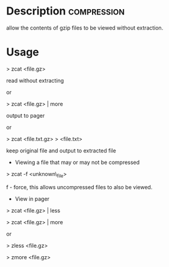 



* Description							:compression:
allow the contents of gzip files to be viewed without extraction.

* Usage

> zcat <file.gz>

read without extracting

or

> zcat <file.gz> | more

output to pager

or

> zcat <file.txt.gz> > <file.txt>

keep original file and output to extracted file

+ Viewing a file that may or may not be compressed

> zcat -f <unknown\_file>

f - force, this allows uncompressed files to also be viewed.

+ View in pager

> zcat <file.gz> | less

> zcat <file.gz> | more

or

> zless <file.gz>

> zmore <file.gz>
